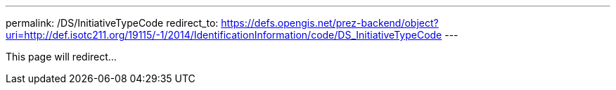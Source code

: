 ---
permalink: /DS/InitiativeTypeCode
redirect_to: https://defs.opengis.net/prez-backend/object?uri=http://def.isotc211.org/19115/-1/2014/IdentificationInformation/code/DS_InitiativeTypeCode
---

This page will redirect...
